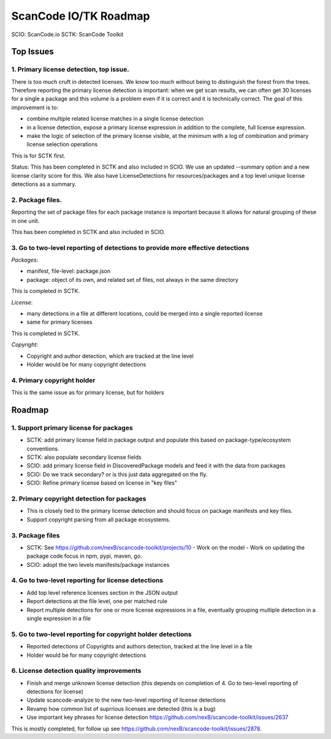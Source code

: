 ScanCode IO/TK Roadmap
========================

SCIO: ScanCode.io 
SCTK: ScanCode Toolkit

Top Issues
---------------

1. Primary license detection, top issue.
~~~~~~~~~~~~~~~~~~~~~~~~~~~~~~~~~~~~~~~~~~~~~~~

There is too much cruft in detected licenses. We know too much without being
to distinguish the forest from the trees. Therefore reporting the primary
license detection is important: when we get scan results, we can often
get 30 licenses for a single a package and this volume is a problem
even if it is correct and it is technically correct.
The goal of this improvement is to:

- combine multiple related license matches in a single license detection

- in a license detection, expose a primary license expression in addition
  to the complete, full license expression.

- make the logic of selection of the primary license visible, at the minimum
  with a log of combination and primary license selection operations

This is for SCTK first.

Status: This has been completed in SCTK and also included in SCIO. We use
an updated --summary option and a new license clarity score for this.
We also have LicenseDetections for resources/packages and a top level
unique license detections as a summary.


2. Package files.
~~~~~~~~~~~~~~~~~~~~~~~~~~~~~~~~~~~~~~~~~~~~~~~

Reporting the set of package files for each package instance is important because
it allows for natural grouping of these in one unit.

This has been completed in SCTK and also included in SCIO.


3. Go to two-level reporting of detections to provide more effective detections
~~~~~~~~~~~~~~~~~~~~~~~~~~~~~~~~~~~~~~~~~~~~~~~~~~~~~~~~~~~~~~~~~~~~~~~~~~~~~~~~~~

*Packages*:

- manifest, file-level: package.json
- package: object of its own, and related set of files, not always in the same
  directory

This is completed in SCTK.

*License*:

- many detections in a file at different locations, could be merged into a single reported license
- same for primary licenses

This is completed in SCTK.

*Copyright*:

- Copyright and author detection, which are tracked at the line level
- Holder would be for many copyright detections


4. Primary copyright holder
~~~~~~~~~~~~~~~~~~~~~~~~~~~~~~~~~~~~~~~~~~~~~~~

This is the same issue as for primary license, but for holders



Roadmap
-------------------------

1. Support primary license for packages
~~~~~~~~~~~~~~~~~~~~~~~~~~~~~~~~~~~~~~~~~~~~~~~~~~~

- SCTK: add primary license field in package output and populate this based on
  package-type/ecosystem conventions.
- SCTK: also populate secondary license fields 
- SCIO: add primary license field in DiscoveredPackage models and feed it with
  the data from packages
- SCIO: Do we track secondary? or is this just data aggregated on the fly.
- SCIO: Refine primary license based on license in "key files"  


2. Primary copyright detection for packages
~~~~~~~~~~~~~~~~~~~~~~~~~~~~~~~~~~~~~~~~~~~~~~~~~~~

- This is closely tied to the primary license detection and should focus
  on package manifests and key files. 
- Support copyright parsing from all package ecosystems.

3. Package files
~~~~~~~~~~~~~~~~~~~~~~~~~

- SCTK: See https://github.com/nexB/scancode-toolkit/projects/10
  - Work on the model
  - Work on updating the package code focus in npm, pypi, maven, go.
- SCIO: adopt the two levels manifests/package instances


4. Go to two-level reporting for license detections
~~~~~~~~~~~~~~~~~~~~~~~~~~~~~~~~~~~~~~~~~~~~~~~~~~~~~~~~~~~~~~~~~~~~~~~~~~~~~~~~~~

- Add top level reference licenses section in the JSON output
- Report detections at the file level, one per matched rule
- Report multiple detections for one or more license expressions in a file, eventually
  grouping multiple detection in a single expression in a file


5. Go to two-level reporting for copyright holder detections
~~~~~~~~~~~~~~~~~~~~~~~~~~~~~~~~~~~~~~~~~~~~~~~~~~~~~~~~~~~~~~~~~~~~~~~~~~~~~~~~~~

- Reported detections of Copyrights and authors detection, tracked at the line level in a file
- Holder would be for many copyright detections


6. License detection quality improvements
~~~~~~~~~~~~~~~~~~~~~~~~~~~~~~~~~~~~~~~~~~~~~

- Finish and merge unknown license detection (this depends on completion of 4. Go to two-level reporting of detections for license)
- Update scancode-analyze to the new two-level reporting of license detections
- Revamp how common list of suprrious licenses are detected (this is a bug)
- Use important key phrases for license detection https://github.com/nexB/scancode-toolkit/issues/2637

This is mostly completed, for follow up see https://github.com/nexB/scancode-toolkit/issues/2878.

